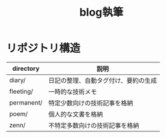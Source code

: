 #+TITLE: blog執筆
#+FILE_PATTERNS: org/**/*.org
#+STARTUP: content
#+STARTUP: fold
* リポジトリ構造

| directory  | 説明                            |
|------------+---------------------------------|
| diary/     | 日記の整理、自動タグ付け、要約の生成 |
| fleeting/  | 一時的な技術メモ                  |
| permanent/ | 特定少数向けの技術記事を格納        |
| poem/      | 個人的な文書を格納                |
| zenn/      | 不特定多数向けの技術記事を格納      |
